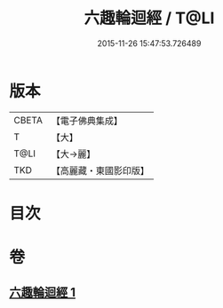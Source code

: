 #+TITLE: 六趣輪迴經 / T@LI
#+DATE: 2015-11-26 15:47:53.726489
* 版本
 |     CBETA|【電子佛典集成】|
 |         T|【大】     |
 |      T@LI|【大→麗】   |
 |       TKD|【高麗藏・東國影印版】|

* 目次
* 卷
** [[file:KR6i0420_001.txt][六趣輪迴經 1]]
